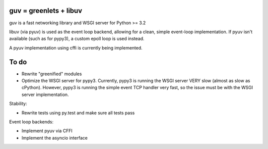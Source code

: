 guv = greenlets + libuv
=======================

guv is a fast networking library and WSGI server for Python >= 3.2

libuv (via pyuv) is used as the event loop backend, allowing for a clean, simple
event-loop implementation. If pyuv isn't available (such as for pypy3), a custom
epoll loop is used instead.

A pyuv implementation using cffi is currently being implemented.


To do
=====

- Rewrite "greenified" modules
- Optimize the WSGI server for pypy3. Currently, pypy3 is running the WSGI
  server VERY slow (almost as slow as cPython). However, pypy3 is running the
  simple event TCP handler very fast, so the issue must be with the WSGI server
  implementation.

Stability:

- Rewrite tests using py.test and make sure all tests pass

Event loop backends:

- Implement pyuv via CFFI
- Implement the asyncio interface
